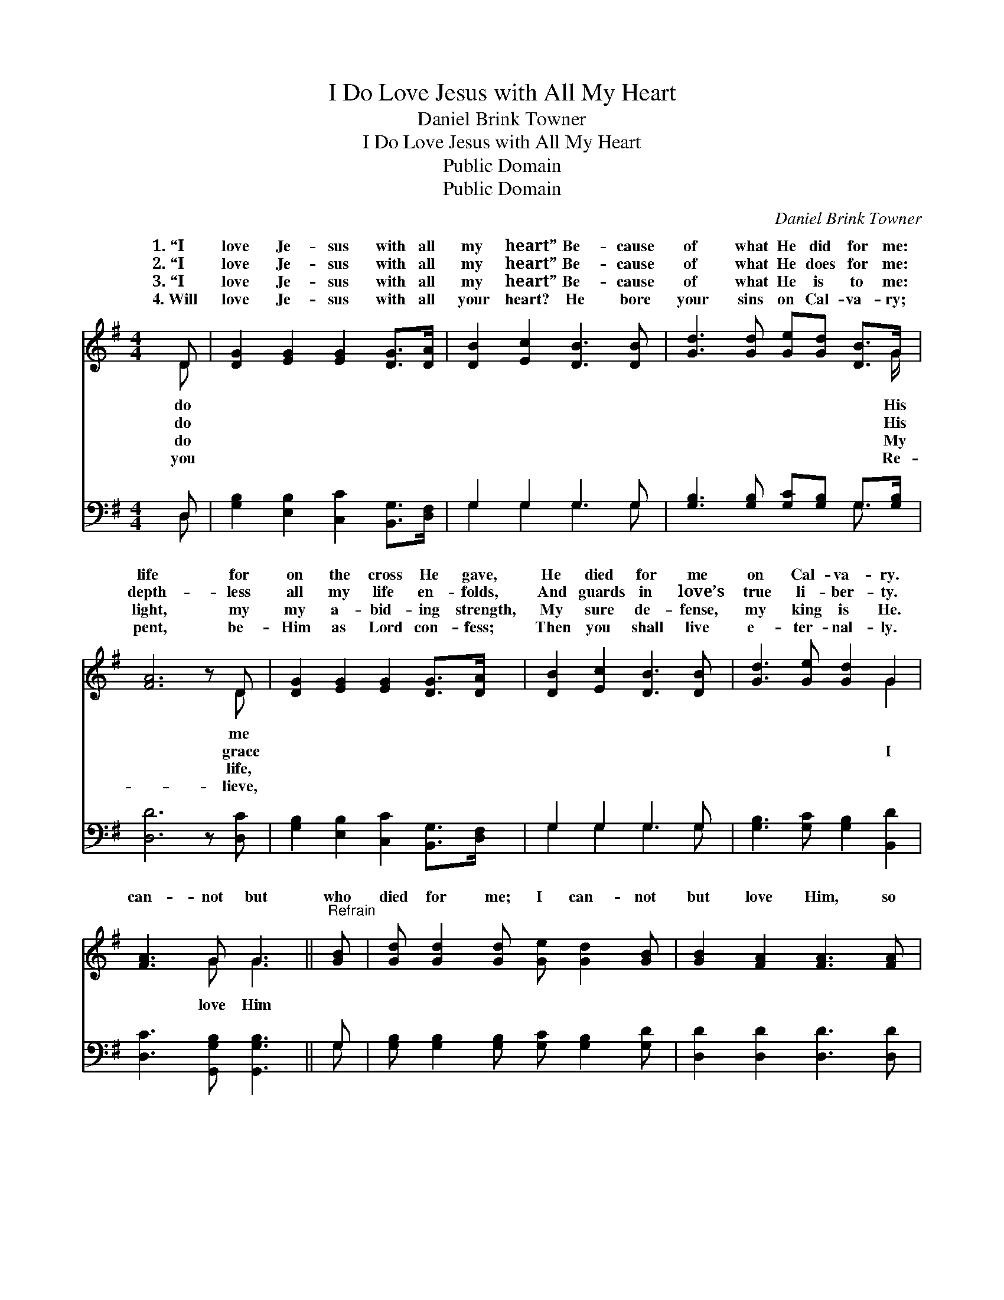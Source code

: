 X:1
T:I Do Love Jesus with All My Heart
T:Daniel Brink Towner
T:I Do Love Jesus with All My Heart
T:Public Domain
T:Public Domain
C:Daniel Brink Towner
Z:Public Domain
%%score ( 1 2 ) ( 3 4 )
L:1/8
M:4/4
K:G
V:1 treble 
V:2 treble 
V:3 bass 
V:4 bass 
V:1
 D | [DG]2 [EG]2 [EG]2 [DG]>[DA] | [DB]2 [Ec]2 [DB]3 [DB] | [Gd]3 [Gd] [Ge][Gd] [DB]>G | %4
w: 1.~“I|love Je- sus with all|my heart” Be- cause|of what He did for me:|
w: 2.~“I|love Je- sus with all|my heart” Be- cause|of what He does for me:|
w: 3.~“I|love Je- sus with all|my heart” Be- cause|of what He is to me:|
w: 4.~Will|love Je- sus with all|your heart? He bore|your sins on Cal- va- ry;|
 [FA]6 z D | [DG]2 [EG]2 [EG]2 [DG]>[DA] | [DB]2 [Ec]2 [DB]3 [DB] | [Gd]3 [Ge] [Gd]2 G2 | %8
w: life for|on the cross He gave,|He died for me|on Cal- va- ry.|
w: depth- less|all my life en- folds,|And guards in love’s|true li- ber- ty.|
w: light, my|my a- bid- ing strength,|My sure de- fense,|my king is He.|
w: pent, be-|Him as Lord con- fess;|Then you shall live|e- ter- nal- ly.|
 [FA]3 G G3 ||"^Refrain" [GB] | [Gd] [Gd]2 [Gd] [Ge] [Gd]2 [GB] | [GB]2 [FA]2 [FA]3 [FA] | %12
w: ||||
w: can- not but|who|died for me; I can- not|but love Him, so|
w: ||||
w: ||||
 [Fc] [Fc]2 [Fc] [Fc] [Fe]2 [Fe] | [Ge]2 [Gd]2 [Gd]3 [GB] | [DG] [DG]2 [EG] [EG]<[EG] [DG]>[DA] | %15
w: |||
w: true is He; I love Him|and ev- er will|His name con- fess, My life, my|
w: |||
w: |||
 [DB]2 [Ec]2 [DB]3 [DB] | [Gd]3 [Ge] [Gd]2 G>[GA] | [GB]2 [FA]2 G3 |] %18
w: |||
w: Lord and my right-|eous- ness! * * *||
w: |||
w: |||
V:2
 D | x8 | x8 | x15/2 G/ | x7 D | x8 | x8 | x6 G2 | x3 G G3 || x | x8 | x8 | x8 | x8 | x8 | x8 | %16
w: do|||His|me||||||||||||
w: do|||His|grace|||I|love Him||||||||
w: do|||My|life,||||||||||||
w: you|||Re-|lieve,||||||||||||
 x6 G3/2 x/ | x4 G3 |] %18
w: ||
w: ||
w: ||
w: ||
V:3
 D, | [G,B,]2 [E,B,]2 [C,C]2 [B,,G,]>[D,F,] | G,2 G,2 G,3 G, | %3
 [G,B,]3 [G,B,] [G,C][G,B,] G,>[G,B,] | [D,D]6 z [D,C] | [G,B,]2 [E,B,]2 [C,C]2 [B,,G,]>[D,F,] | %6
 G,2 G,2 G,3 G, | [G,B,]3 [G,C] [G,B,]2 [B,,D]2 | [D,C]3 [G,,G,B,] [G,,G,B,]3 || G, | %10
 [G,B,] [G,B,]2 [G,B,] [G,C] [G,B,]2 [G,D] | [D,D]2 [D,D]2 [D,D]3 [D,D] | %12
 [D,A,] [D,A,]2 [D,A,] [D,A,] [D,C]2 [D,C] | [G,C]2 [G,B,]2 [G,B,]3 [G,D] | %14
 [G,B,] [G,B,]2 [E,B,] [C,C]<[C,C] [B,,G,]>[D,F,] | G,2 G,2 G,3 G, | %16
 [G,B,]3 [G,C] [G,B,]2 [B,,D]>[C,E] | [D,D]2 [D,C]2 [G,,G,B,]3 |] %18
V:4
 D, | x8 | G,2 G,2 G,3 G, | x6 G,3/2 x/ | x8 | x8 | G,2 G,2 G,3 G, | x8 | x7 || G, | x8 | x8 | x8 | %13
 x8 | x8 | G,2 G,2 G,3 G, | x8 | x7 |] %18

